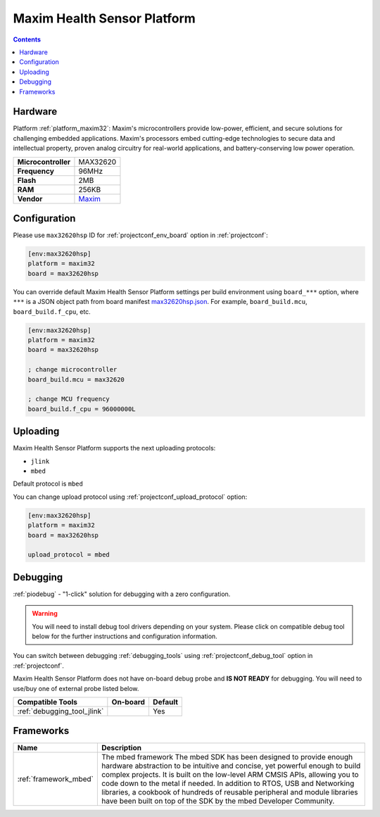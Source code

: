 ..  Copyright (c) 2014-present PlatformIO <contact@platformio.org>
    Licensed under the Apache License, Version 2.0 (the "License");
    you may not use this file except in compliance with the License.
    You may obtain a copy of the License at
       http://www.apache.org/licenses/LICENSE-2.0
    Unless required by applicable law or agreed to in writing, software
    distributed under the License is distributed on an "AS IS" BASIS,
    WITHOUT WARRANTIES OR CONDITIONS OF ANY KIND, either express or implied.
    See the License for the specific language governing permissions and
    limitations under the License.

.. _board_maxim32_max32620hsp:

Maxim Health Sensor Platform
============================

.. contents::

Hardware
--------

Platform :ref:`platform_maxim32`: Maxim's microcontrollers provide low-power, efficient, and secure solutions for challenging embedded applications. Maxim's processors embed cutting-edge technologies to secure data and intellectual property, proven analog circuitry for real-world applications, and battery-conserving low power operation.

.. list-table::

  * - **Microcontroller**
    - MAX32620
  * - **Frequency**
    - 96MHz
  * - **Flash**
    - 2MB
  * - **RAM**
    - 256KB
  * - **Vendor**
    - `Maxim <https://developer.mbed.org/platforms/MAX32620HSP/?utm_source=platformio.org&utm_medium=docs>`__


Configuration
-------------

Please use ``max32620hsp`` ID for :ref:`projectconf_env_board` option in :ref:`projectconf`:

.. code-block:: ini

  [env:max32620hsp]
  platform = maxim32
  board = max32620hsp

You can override default Maxim Health Sensor Platform settings per build environment using
``board_***`` option, where ``***`` is a JSON object path from
board manifest `max32620hsp.json <https://github.com/platformio/platform-maxim32/blob/master/boards/max32620hsp.json>`_. For example,
``board_build.mcu``, ``board_build.f_cpu``, etc.

.. code-block:: ini

  [env:max32620hsp]
  platform = maxim32
  board = max32620hsp

  ; change microcontroller
  board_build.mcu = max32620

  ; change MCU frequency
  board_build.f_cpu = 96000000L


Uploading
---------
Maxim Health Sensor Platform supports the next uploading protocols:

* ``jlink``
* ``mbed``

Default protocol is ``mbed``

You can change upload protocol using :ref:`projectconf_upload_protocol` option:

.. code-block:: ini

  [env:max32620hsp]
  platform = maxim32
  board = max32620hsp

  upload_protocol = mbed

Debugging
---------

:ref:`piodebug` - "1-click" solution for debugging with a zero configuration.

.. warning::
    You will need to install debug tool drivers depending on your system.
    Please click on compatible debug tool below for the further
    instructions and configuration information.

You can switch between debugging :ref:`debugging_tools` using
:ref:`projectconf_debug_tool` option in :ref:`projectconf`.

Maxim Health Sensor Platform does not have on-board debug probe and **IS NOT READY** for debugging. You will need to use/buy one of external probe listed below.

.. list-table::
  :header-rows:  1

  * - Compatible Tools
    - On-board
    - Default
  * - :ref:`debugging_tool_jlink`
    - 
    - Yes

Frameworks
----------
.. list-table::
    :header-rows:  1

    * - Name
      - Description

    * - :ref:`framework_mbed`
      - The mbed framework The mbed SDK has been designed to provide enough hardware abstraction to be intuitive and concise, yet powerful enough to build complex projects. It is built on the low-level ARM CMSIS APIs, allowing you to code down to the metal if needed. In addition to RTOS, USB and Networking libraries, a cookbook of hundreds of reusable peripheral and module libraries have been built on top of the SDK by the mbed Developer Community.